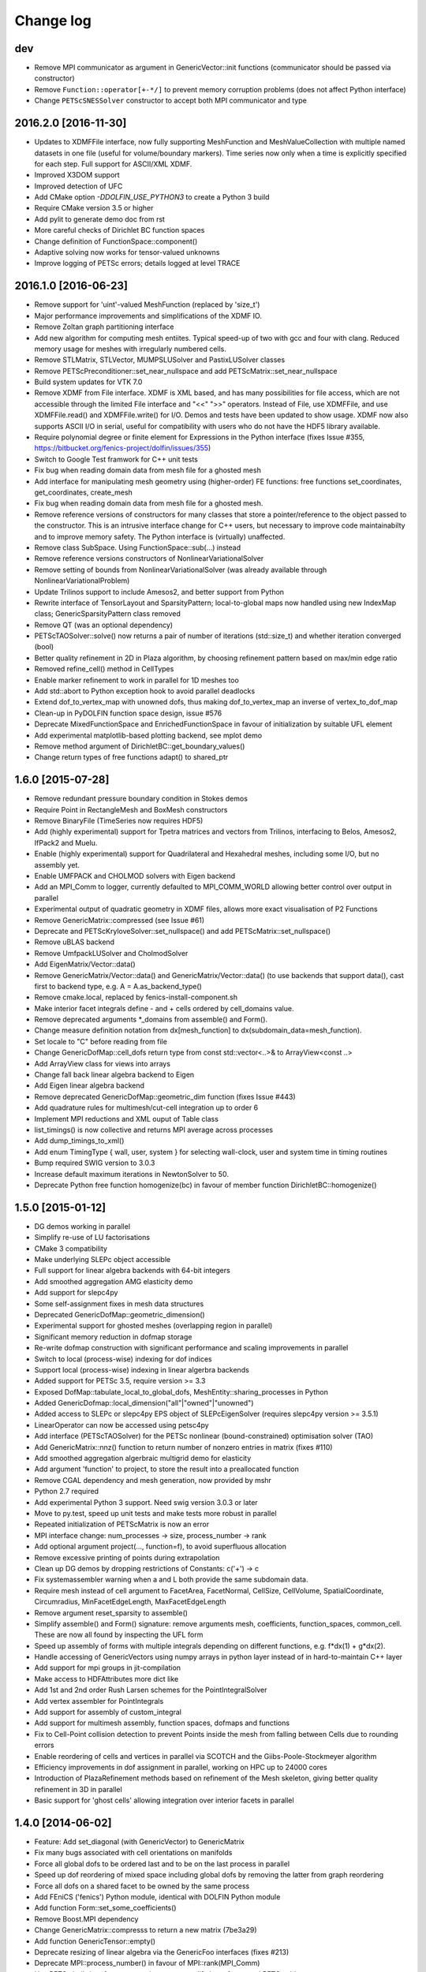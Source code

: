 Change log
==========

dev
---

- Remove MPI communicator as argument in GenericVector::init functions
  (communicator should be passed via constructor)
- Remove ``Function::operator[+-*/]`` to prevent memory corruption problems
  (does not affect Python interface)
- Change ``PETScSNESSolver`` constructor to accept both MPI communicator and
  type

2016.2.0 [2016-11-30]
---------------------

- Updates to XDMFFile interface, now fully supporting MeshFunction and
  MeshValueCollection with multiple named datasets in one file (useful for
  volume/boundary markers). Time series now only when a time is explicitly
  specified for each step. Full support for ASCII/XML XDMF.
- Improved X3DOM support
- Improved detection of UFC
- Add CMake option `-DDOLFIN_USE_PYTHON3` to create a Python 3 build
- Require CMake version 3.5 or higher
- Add pylit to generate demo doc from rst
- More careful checks of Dirichlet BC function spaces
- Change definition of FunctionSpace::component()
- Adaptive solving now works for tensor-valued unknowns
- Improve logging of PETSc errors; details logged at level TRACE

2016.1.0 [2016-06-23]
---------------------
- Remove support for 'uint'-valued MeshFunction (replaced by 'size_t')
- Major performance improvements and simplifications of the XDMF IO.
- Remove Zoltan graph partitioning interface
- Add new algorithm for computing mesh entiites. Typical speed-up of
  two with gcc and four with clang. Reduced memory usage for meshes
  with irregularly numbered cells.
- Remove STLMatrix, STLVector, MUMPSLUSolver and PastixLUSolver
  classes
- Remove PETScPreconditioner::set_near_nullspace and add
  PETScMatrix::set_near_nullspace
- Build system updates for VTK 7.0
- Remove XDMF from File interface. XDMF is XML based, and has many
  possibilities for file access, which are not accessible through the
  limited File interface and "<<" ">>" operators. Instead of File, use
  XDMFFile, and use XDMFFile.read() and XDMFFile.write() for
  I/O. Demos and tests have been updated to show usage.  XDMF now also
  supports ASCII I/O in serial, useful for compatibility with users
  who do not have the HDF5 library available.
- Require polynomial degree or finite element for Expressions in the
  Python interface (fixes Issue #355,
  https://bitbucket.org/fenics-project/dolfin/issues/355)
- Switch to Google Test framwork for C++ unit tests
- Fix bug when reading domain data from mesh file for a ghosted mesh
- Add interface for manipulating mesh geometry using (higher-order) FE
  functions: free functions set_coordinates, get_coordinates,
  create_mesh
- Fix bug when reading domain data from mesh file for a ghosted mesh.
- Remove reference versions of constructors for many classes that
  store a pointer/reference to the object passed to the
  constructor. This is an intrusive interface change for C++ users,
  but necessary to improve code maintainabilty and to improve memory
  safety. The Python interface is (virtually) unaffected.
- Remove class SubSpace. Using FunctionSpace::sub(...) instead
- Remove reference versions constructors of NonlinearVariationalSolver
- Remove setting of bounds from NonlinearVariationalSolver (was
  already available through NonlinearVariationalProblem)
- Update Trilinos support to include Amesos2, and better support from
  Python
- Rewrite interface of TensorLayout and SparsityPattern;
  local-to-global maps now handled using new IndexMap class;
  GenericSparsityPattern class removed
- Remove QT (was an optional dependency)
- PETScTAOSolver::solve() now returns a pair of number of iterations
  (std::size_t) and whether iteration converged (bool)
- Better quality refinement in 2D in Plaza algorithm, by choosing
  refinement pattern based on max/min edge ratio
- Removed refine_cell() method in CellTypes
- Enable marker refinement to work in parallel for 1D meshes too
- Add std::abort to Python exception hook to avoid parallel deadlocks
- Extend dof_to_vertex_map with unowned dofs, thus making
  dof_to_vertex_map an inverse of vertex_to_dof_map
- Clean-up in PyDOLFIN function space design, issue #576
- Deprecate MixedFunctionSpace and EnrichedFunctionSpace in favour of
  initialization by suitable UFL element
- Add experimental matplotlib-based plotting backend, see mplot demo
- Remove method argument of DirichletBC::get_boundary_values()
- Change return types of free functions adapt() to shared_ptr

1.6.0 [2015-07-28]
------------------
- Remove redundant pressure boundary condition in Stokes demos
- Require Point in RectangleMesh and BoxMesh constructors
- Remove BinaryFile (TimeSeries now requires HDF5)
- Add (highly experimental) support for Tpetra matrices and vectors
  from Trilinos, interfacing to Belos, Amesos2, IfPack2 and Muelu.
- Enable (highly experimental) support for Quadrilateral and
  Hexahedral meshes, including some I/O, but no assembly yet.
- Enable UMFPACK and CHOLMOD solvers with Eigen backend
- Add an MPI_Comm to logger, currently defaulted to MPI_COMM_WORLD
  allowing better control over output in parallel
- Experimental output of quadratic geometry in XDMF files, allows more
  exact visualisation of P2 Functions
- Remove GenericMatrix::compressed (see Issue #61)
- Deprecate and PETScKryloveSolver::set_nullspace() and add
  PETScMatrix::set_nullspace()
- Remove uBLAS backend
- Remove UmfpackLUSolver and CholmodSolver
- Add EigenMatrix/Vector::data()
- Remove GenericMatrix/Vector::data() and GenericMatrix/Vector::data()
  (to use backends that support data(), cast first to backend type,
  e.g.  A = A.as_backend_type()
- Remove cmake.local, replaced by fenics-install-component.sh
- Make interior facet integrals define - and + cells ordered by
  cell_domains value.
- Remove deprecated arguments *_domains from assemble() and Form().
- Change measure definition notation from dx[mesh_function] to
  dx(subdomain_data=mesh_function).
- Set locale to "C" before reading from file
- Change GenericDofMap::cell_dofs return type from const
  std::vector<..>& to ArrayView<const ..>
- Add ArrayView class for views into arrays
- Change fall back linear algebra backend to Eigen
- Add Eigen linear algebra backend
- Remove deprecated GenericDofMap::geometric_dim function (fixes Issue
  #443)
- Add quadrature rules for multimesh/cut-cell integration up to order
  6
- Implement MPI reductions and XML ouput of Table class
- list_timings() is now collective and returns MPI average across
  processes
- Add dump_timings_to_xml()
- Add enum TimingType { wall, user, system } for selecting wall-clock,
  user and system time in timing routines
- Bump required SWIG version to 3.0.3
- Increase default maximum iterations in NewtonSolver to 50.
- Deprecate Python free function homogenize(bc) in favour of member
  function DirichletBC::homogenize()

1.5.0 [2015-01-12]
------------------
- DG demos working in parallel
- Simplify re-use of LU factorisations
- CMake 3 compatibility
- Make underlying SLEPc object accessible
- Full support for linear algebra backends with 64-bit integers
- Add smoothed aggregation AMG elasticity demo
- Add support for slepc4py
- Some self-assignment fixes in mesh data structures
- Deprecated GenericDofMap::geometric_dimension()
- Experimental support for ghosted meshes (overlapping region in
  parallel)
- Significant memory reduction in dofmap storage
- Re-write dofmap construction with significant performance and
  scaling improvements in parallel
- Switch to local (process-wise) indexing for dof indices
- Support local (process-wise) indexing in linear algerbra backends
- Added support for PETSc 3.5, require version >= 3.3
- Exposed DofMap::tabulate_local_to_global_dofs,
  MeshEntity::sharing_processes in Python
- Added GenericDofmap::local_dimension("all"|"owned"|"unowned")
- Added access to SLEPc or slepc4py EPS object of SLEPcEigenSolver
  (requires slepc4py version >= 3.5.1)
- LinearOperator can now be accessed using petsc4py
- Add interface (PETScTAOSolver) for the PETSc nonlinear
  (bound-constrained) optimisation solver (TAO)
- Add GenericMatrix::nnz() function to return number of nonzero
  entries in matrix (fixes #110)
- Add smoothed aggregation algerbraic multigrid demo for elasticity
- Add argument 'function' to project, to store the result into a
  preallocated function
- Remove CGAL dependency and mesh generation, now provided by mshr
- Python 2.7 required
- Add experimental Python 3 support. Need swig version 3.0.3 or later
- Move to py.test, speed up unit tests and make tests more robust in
  parallel
- Repeated initialization of PETScMatrix is now an error
- MPI interface change: num_processes -> size, process_number -> rank
- Add optional argument project(..., function=f), to avoid superfluous
  allocation
- Remove excessive printing of points during extrapolation
- Clean up DG demos by dropping restrictions of Constants: c('+') -> c
- Fix systemassembler warning when a and L both provide the same
  subdomain data.
- Require mesh instead of cell argument to FacetArea, FacetNormal,
  CellSize, CellVolume, SpatialCoordinate, Circumradius,
  MinFacetEdgeLength, MaxFacetEdgeLength
- Remove argument reset_sparsity to assemble()
- Simplify assemble() and Form() signature: remove arguments mesh,
  coefficients, function_spaces, common_cell. These are now all found
  by inspecting the UFL form
- Speed up assembly of forms with multiple integrals depending on
  different functions, e.g. f*dx(1) + g*dx(2).
- Handle accessing of GenericVectors using numpy arrays in python
  layer instead of in hard-to-maintain C++ layer
- Add support for mpi groups in jit-compilation
- Make access to HDFAttributes more dict like
- Add 1st and 2nd order Rush Larsen schemes for the
  PointIntegralSolver
- Add vertex assembler for PointIntegrals
- Add support for assembly of custom_integral
- Add support for multimesh assembly, function spaces, dofmaps and
  functions
- Fix to Cell-Point collision detection to prevent Points inside the
  mesh from falling between Cells due to rounding errors
- Enable reordering of cells and vertices in parallel via SCOTCH and
  the Giibs-Poole-Stockmeyer algorithm
- Efficiency improvements in dof assignment in parallel, working on
  HPC up to 24000 cores
- Introduction of PlazaRefinement methods based on refinement of the
  Mesh skeleton, giving better quality refinement in 3D in parallel
- Basic support for 'ghost cells' allowing integration over interior
  facets in parallel

1.4.0 [2014-06-02]
------------------
- Feature: Add set_diagonal (with GenericVector) to GenericMatrix
- Fix many bugs associated with cell orientations on manifolds
- Force all global dofs to be ordered last and to be on the last
  process in parallel
- Speed up dof reordering of mixed space including global dofs by
  removing the latter from graph reordering
- Force all dofs on a shared facet to be owned by the same process
- Add FEniCS ('fenics') Python module, identical with DOLFIN Python
  module
- Add function Form::set_some_coefficients()
- Remove Boost.MPI dependency
- Change GenericMatrix::compresss to return a new matrix (7be3a29)
- Add function GenericTensor::empty()
- Deprecate resizing of linear algebra via the GenericFoo interfaces
  (fixes #213)
- Deprecate MPI::process_number() in favour of MPI::rank(MPI_Comm)
- Use PETSc built-in reference counting to manage lifetime of wrapped
  PETSc objects
- Remove random access function from MeshEntityIterator (fixes #178)
- Add support for VTK 6 (fixes #149)
- Use MPI communicator in interfaces. Permits the creation of
  distributed and local objects, e.g. Meshes.
- Reduce memory usage and increase speed of mesh topology computation

1.3.0 [2014-01-07]
------------------
- Feature: Enable assignment of sparse MeshValueCollections to
  MeshFunctions
- Feature: Add free function assign that is used for sub function
  assignment
- Feature: Add class FunctionAssigner that cache dofs for sub function
  assignment
- Fix runtime dependency on checking swig version
- Deprecate DofMap member methods vertex_to_dof_map and
  dof_to_vertex_map
- Add free functions: vertex_to_dof_map and dof_to_vertex_map, and
  correct the ordering of the map.
- Introduce CompiledSubDomain a more robust version of
  compiled_subdomains, which is now deprecated
- CMake now takes care of calling the correct generate-foo script if
  so needed.
- Feature: Add new built-in computational geometry library
  (BoundingBoxTree)
- Feature: Add support for setting name and label to an Expression
  when constructed
- Feature: Add support for passing a scalar GenericFunction as default
  value to a CompiledExpression
- Feature: Add support for distance queries for 3-D meshes
- Feature: Add PointIntegralSolver, which uses the MultiStageSchemes
  to solve local ODEs at Vertices
- Feature: Add RKSolver and MultiStageScheme for general time integral
  solvers
- Feature: Add support for assigning a Function with linear
  combinations of Functions, which lives in the same FunctionSpace
- Added Python wrapper for SystemAssembler
- Added a demo using compiled_extension_module with separate source
  files
- Fixes for NumPy 1.7
- Remove DOLFIN wrapper code (moved to FFC)
- Add set_options_prefix to PETScKrylovSolver
- Remove base class BoundarCondition
- Set block size for PETScMatrix when available from TensorLayout
- Add support to get block compressed format from STLMatrix
- Add detection of block structures in the dofmap for vector equations
- Expose PETSc GAMG parameters
- Modify SystemAssembler to support separate assembly of A and b

1.2.0 [2013-03-24]
------------------
- Fixes bug where child/parent hierarchy in Python were destroyed
- Add utility script dolfin-get-demos
- MeshFunctions in python now support iterable protocol
- Add timed VTK output for Mesh and MeshFunction in addtion to
  Functions
- Expose ufc::dofmap::tabulate_entity_dofs to GenericDofMap interface
- Expose ufc::dofmap::num_entity_dofs to GenericDofMap interface
- Allow setting of row dof coordinates in preconditioners (only works
  with PETSc backed for now)
- Expose more PETSc/ML parameters
- Improve speed to tabulating coordinates in some DofMap functions
- Feature: Add support for passing a Constant as default value to a
  CompiledExpression
- Fix bug in dimension check for 1-D ALE
- Remove some redundant graph code
- Improvements in speed of parallel dual graph builder
- Fix bug in XMDF output for cell-based Functions
- Fixes for latest version of clang compiler
- LocalSolver class added to efficiently solve cell-wise problems
- New implementation of periodic boundary conditions. Now incorporated
  into the dofmap
- Optional arguments to assemblers removed
- SymmetricAssembler removed
- Domains for assemblers can now only be attached to forms
- SubMesh can now be constructed without a CellFunction argument, if
  the MeshDomain contains marked celldomains.
- MeshDomains are propagated to a SubMesh during construction
- Simplify generation of a MeshFunction from MeshDomains: No need to
  call mesh_function with mesh
- Rename dolfin-config.cmake to DOLFINConfig.cmake
- Use CMake to configure JIT compilation of extension modules
- Feature: Add vertex_to_dof_map to DofMap, which map vertex indices
  to dolfin dofs
- Feature: Add support for solving on m dimensional meshes embedded in
  n >= m dimensions

1.1.0 [2013-01-08]
------------------
- Add support for solving singular problems with Krylov solvers (PETSc
  only)
- Add new typedef dolfin::la_index for consistent indexing with linear
  algebra backends.
- Change default unsigned integer type to std::size_t
- Add support to attaching operator null space to preconditioner
  (required for smoothed aggregation AMG)
- Add basic interface to the PETSc AMG preconditioner
- Make SCOTCH default graph partitioner (GNU-compatible free license,
  unlike ParMETIS)
- Add scalable construction of mesh dual graph for mesh partitioning
- Improve performance of mesh building in parallel
- Add mesh output to SVG
- Add support for Facet and cell markers to mesh converted from
  Diffpack
- Add support for Facet and cell markers/attributes to mesh converted
  from Triangle
- Change interface for auto-adaptive solvers: these now take the goal
  functional as a constructor argument
- Add memory usage monitor: monitor_memory_usage()
- Compare mesh hash in interpolate_vertex_values
- Add hash() for Mesh and MeshTopology
- Expose GenericVector::operator{+=,-=,+,-}(double) to Python
- Add function Function::compute_vertex_values not needing a mesh
  argument
- Add support for XDMF and HDF5
- Add new interface LinearOperator for matrix-free linear systems
- Remove MTL4 linear algebra backend
- Rename down_cast --> as_type in C++ / as_backend_type in Python
- Remove KrylovMatrix interface
- Remove quadrature classes
- JIT compiled C++ code can now include a dolfin namespace
- Expression string parsing now understand C++ namespace such as
  std::cosh
- Fix bug in Expression so one can pass min, max
- Fix bug in SystemAssembler, where mesh.init(D-1, D) was not called
  before assemble
- Fix bug where the reference count of Py_None was not increased
- Fix bug in reading TimeSeries of size smaller than 3
- Improve code design for Mesh FooIterators to avoid dubious down cast
- Bug fix in destruction of PETSc user preconditioners
- Add CellVolume(mesh) convenience wrapper to Python interface for UFL
  function
- Fix bug in producing outward pointing normals of BoundaryMesh
- Fix bug introduced by SWIG 2.0.5, where typemaps of templated
  typedefs are not handled correctly
- Fix bug introduced by SWIG 2.0.5, which treated uint as Python long
- Add check that sample points for TimeSeries are monotone
- Fix handling of parameter "report" in Krylov solvers
- Add new linear algebra backend "PETScCusp" for GPU-accelerated
  linear algebra
- Add sparray method in the Python interface of GenericMatrix,
  requires scipy.sparse
- Make methods that return a view of contiguous c-arrays, via a NumPy
  array, keep a reference from the object so it wont get out of scope
- Add parameter: "use_petsc_signal_handler", which enables/disable
  PETSc system signals
- Avoid unnecessary resize of result vector for A*b
- MPI functionality for distributing values between neighbours
- SystemAssembler now works in parallel with topological/geometric
  boundary search
- New symmetric assembler with ability for stand-alone RHS assemble
- Major speed-up of DirichletBC computation and mesh marking
- Major speed-up of assembly of functions and expressions
- Major speed-up of mesh topology computation
- Add simple 2D and 3D mesh generation (via CGAL)
- Add creation of mesh from triangulations of points (via CGAL)
- Split the SWIG interface into six combined modules instead of one
- Add has_foo to easy check what solver and preconditioners are
  available
- Add convenience functions for listing available
  linear_algebra_backends
- Change naming convention for cpp unit tests test.cpp -> Foo.cpp
- Added cpp unit test for GenericVector::operator{-,+,*,/}= for all la
  backends
- Add functionality for rotating meshes
- Add mesh generation based on NETGEN constructive solid geometry
- Generalize SparsityPattern and STLMatrix to support column-wise
  storage
- Add interfaces to wrap PaStiX and MUMPS direct solvers
- Add CoordinateMatrix class
- Make STLMatrix work in parallel
- Remove all tr1::tuple and use boost::tuple
- Fix wrong link in Python quick reference.

1.0.0 [2011-12-07]
------------------
- Change return value of IntervalCell::facet_area() 0.0 --> 1.0.
- Recompile all forms with FFC 1.0.0
- Fix for CGAL 3.9 on OS X
- Improve docstrings for Box and Rectangle
- Check number of dofs on local patch in extrapolation

1.0-rc2 [2011-11-28]
--------------------
- Fix bug in 1D mesh refinement
- Fix bug in handling of subdirectories for TimeSeries
- Fix logic behind vector assignment, especially in parallel

1.0-rc1 [2011-11-21]
--------------------
- 33 bugs fixed
- Implement traversal of bounding box trees for all codimensions
- Edit and improve all error messages
- Added [un]equality operator to FunctionSpace
- Remove batch compilation of Expression (Expressions) from Python
  interface
- Added get_value to MeshValueCollection
- Added assignment operator to MeshValueCollection

1.0-beta2 [2011-10-26]
----------------------
- Change search path of parameter file to
  ~/.fenics/dolfin_parameters.xml
- Add functions Parameters::has_parameter,
  Parameters::has_parameter_set
- Added option to store all connectivities in a mesh for TimeSeries
  (false by default)
- Added option for gzip compressed binary files for TimeSeries
- Propagate global parameters to Krylov and LU solvers
- Fix OpenMp assemble of scalars
- Make OpenMP assemble over sub domains work
- DirichletBC.get_boundary_values, FunctionSpace.collapse now return a
  dict in Python
- Changed name of has_la_backend to has_linear_algebra_backend
- Added has_foo functions which can be used instead of the HAS_FOO
  defines
- Less trict check on kwargs for compiled Expression
- Add option to not right-justify tables
- Rename summary --> list_timings
- Add function list_linear_solver_methods
- Add function list_lu_solver_methods
- Add function list_krylov_solver_methods
- Add function list_krylov_solver_preconditioners
- Support subdomains in SystemAssembler (not for interior facet
  integrals)
- Add option functionality apply("flush") to PETScMatrix
- Add option finalize_tensor=true to assemble functions
- Solver parameters can now be passed to solve
- Remove deprecated function Variable::disp()
- Remove deprecated function logging()
- Add new class MeshValueCollection
- Add new class MeshDomains replacing old storage of boundary markers
  as part of MeshData. The following names are no longer supported:
  - boundary_facet_cells
  - boundary_facet_numbers
  - boundary_indicators
  - material_indicators
  - cell_domains
  - interior_facet_domains
  - exterior_facet_domains
- Rename XML tag <meshfunction> --> <mesh_function>
- Rename SubMesh data "global_vertex_indices" -->
  "parent_vertex_indices"
- Get XML input/output of boundary markers working again
- Get FacetArea working again

1.0-beta [2011-08-11]
---------------------
- Print percentage of non-zero entries when computing sparsity
  patterns
- Use ufl.Real for Constant in Python interface
- Add Dirichlet boundary condition argument to Python project function
- Add remove functionality for parameter sets
- Added out typemap for vector of shared_ptr objects
- Fix typemap bug for list of shared_ptr objects
- Support parallel XML vector io
- Add support for gzipped XML output
- Use pugixml for XML output
- Move XML SAX parser to libxml2 SAX2 interface
- Simplify XML io
- Change interface for variational problems, class VariationalProblem
  removed
- Add solve interface: solve(a == L), solve(F == 0)
- Add new classes Linear/NonlinearVariationalProblem
- Add new classes Linear/NonlinearVariationalSolver
- Ad form class aliases ResidualForm and Jacobian form in wrapper code
- Default argument to variables in Expression are passed as kwargs in
  the Python interface
- Add has_openmp as utility function in Python interface
- Add improved error reporting using dolfin_error
- Use Boost to compute Legendre polynolials
- Remove ode code
- Handle parsing of unrecognized command-line parameters
- All const std::vector<foo>& now return a read-only NumPy array
- Make a robust macro for generating a NumPy array from data
- Exposing low level fem functionality to Python, by adding a Cell ->
  ufc::cell typemap
- Added ufl_cell as a method to Mesh in Python interface
- Fix memory leak in Zoltan interface
- Remove some 'new' for arrays in favour of std::vector
- Added cell as an optional argument to Constant
- Prevent the use of non contiguous NumPy arrays for most typemaps
- Point can now be used to evaluate a Function or Expression in Python
- Fixed dimension check for Function and Expression eval in Python
- Fix compressed VTK output for tensors in 2D

0.9.11 [2011-05-16]
-------------------
- Change license from LGPL v2.1 to LGPL v3 or later
- Moved meshconverter to dolfin_utils
- Add support for conversion of material markers for Gmsh meshes
- Add support for point sources (class PointSource)
- Rename logging --> set_log_active
- Add parameter "clear_on_write" to TimeSeries
- Add support for input/output of nested parameter sets
- Check for dimensions in linear solvers
- Add support for automated error control for variational problems
- Add support for refinement of MeshFunctions after mesh refinement
- Change order of test and trial spaces in Form constructors
- Make SWIG version >= 2.0 a requirement
- Recognize subdomain data in Assembler from both Form and Mesh
- Add storage for subdomains (cell_domains etc) in Form class
- Rename MeshData "boundary facet cells" --> "boundary_facet_cells"
- Rename MeshData "boundary facet numbers" -->
  "boundary_facet_numbers"
- Rename MeshData "boundary indicators" --> "boundary_indicators"
- Rename MeshData "exterior facet domains" -->
  "exterior_facet_domains"
- Updates for UFC 2.0.1
- Add FiniteElement::evaluate_basis_derivatives_all
- Add support for VTK output of facet-based MeshFunctions
- Change default log level from PROGRESS to INFO
- Add copy functions to FiniteElement and DofMap
- Simplify DofMap
- Interpolate vector values when reading from time series

0.9.10 [2011-02-23]
-------------------
- Updates for UFC 2.0.0
- Handle TimeSeries stored backward in time (automatic reversal)
- Automatic storage of hierarchy during refinement
- Remove directory/library 'main', merged into 'common'
- dolfin_init --> init, dolfin_set_precision --> set_precision
- Remove need for mesh argument to functional assembly when possible
- Add function set_output_stream
- Add operator () for evaluation at points for Function/Expression in
  C++
- Add abs() to GenericVector interface
- Fix bug for local refinement of manifolds
- Interface change: VariationalProblem now takes: a, L or F, (dF)
- Map linear algebra objects to processes consistently with mesh
  partition
- Lots of improvemenst to parallel assembly, dof maps and linear
  algebra
- Add lists supported_elements and supported_elements_for_plotting in
  Python
- Add script dolfin-plot for plotting meshes and elements from the
  command-line
- Add support for plotting elements from Python
- Add experimental OpenMP assembler
- Thread-safe fixed in Function class
- Make GenericFunction::eval thread-safe (Data class removed)
- Optimize and speedup topology computation (mesh.init())
- Add function Mesh::clean() for cleaning out auxilliary topology data
- Improve speed and accuracy of timers
- Fix bug in 3D uniform mesh refinement
- Add built-in meshes UnitTriangle and UnitTetrahedron
- Only create output directories when they don't exist
- Make it impossible to set the linear algebra backend to something
  illegal
- Overload value_shape instead of dim for userdefined Python
  Expressions
- Permit unset parameters
- Search only for BLAS library (not cblas.h)

0.9.9 [2010-09-01]
------------------
- Change build system to CMake
- Add named MeshFunctions: VertexFunction, EdgeFunction, FaceFunction,
  FacetFunction, CellFunction
- Allow setting constant boundary conditions directly without using
  Constant
- Allow setting boundary conditions based on string ("x[0] == 0.0")
- Create missing directories if specified as part of file names
- Allow re-use of preconditioners for most backends
- Fixes for UMFPACK solver on some 32 bit machines
- Provide access to more Hypre preconditioners via PETSc
- Updates for SLEPc 3.1
- Improve and implement re-use of LU factorizations for all backends
- Fix bug in refinement of MeshFunctions

0.9.8 [2010-07-01]
------------------
- Optimize and improve StabilityAnalysis.
- Use own implementation of binary search in ODESolution (takes
  advantage of previous values as initial guess)
- Improve reading ODESolution spanning multiple files
- Dramatic speedup of progress bar (and algorithms using it)
- Fix bug in writing meshes embedded higher dimensions to M-files
- Zero vector in uBLASVector::resize() to fix spurious bug in Krylov
  solver
- Handle named fields (u.rename()) in VTK output
- Bug fix in computation of FacetArea for tetrahedrons
- Add support for direct plotting of Dirichlet boundary conditions:
  plot(bc)
- Updates for PETSc 3.1
- Add relaxation parameter to NewtonSolver
- Implement collapse of renumbered dof maps (serial and parallel)
- Simplification of DofMapBuilder for parallel dof maps
- Improve and simplify DofMap
- Add Armadillo dependency for dense linear algebra
- Remove LAPACKFoo wrappers
- Add abstract base class GenericDofMap
- Zero small values in VTK output to avoid VTK crashes
- Handle MeshFunction/markers in homogenize bc
- Make preconditioner selectable in VariationalProblem (new parameter)
- Read/write meshes in binary format
- Add parameter "use_ident" in DirichletBC
- Issue error by default when solvers don't converge (parameter
  "error_on_convergence")
- Add option to print matrix/vector for a VariationalProblem
- Trilinos backend now works in parallel
- Remove Mesh refine members functions. Use free refine(...) functions
  instead
- Remove AdapativeObjects
- Add Stokes demo using the MINI element
- Interface change: operator+ now used to denote enriched function
  spaces
- Interface change: operator+ --> operator* for mixed elements
- Add option 'allow_extrapolation' useful when interpolating to
  refined meshes
- Add SpatialCoordinates demo
- Add functionality for accessing time series sample times:
  vector_times(), mesh_times()
- Add functionality for snapping mesh to curved boundaries during
  refinement
- Add functionality for smoothing the boundary of a mesh
- Speedup assembly over exterior facets by not using BoundaryMesh
- Mesh refinement improvements, remove unecessary copying in Python
  interface
- Clean PETSc and Epetra Krylov solvers
- Add separate preconditioner classes for PETSc and Epetra solvers
- Add function ident_zeros for inserting one on diagonal for zero rows
- Add LU support for Trilinos interface

0.9.7 [2010-02-17]
------------------
- Add support for specifying facet orientation in assembly over
  interior facets
- Allow user to choose which LU package PETScLUSolver uses
- Add computation of intersection between arbitrary mesh entities
- Random access to MeshEntitiyIterators
- Modify SWIG flags to prevent leak when using SWIG director feature
- Fix memory leak in std::vector<Foo*> typemaps
- Add interface for SCOTCH for parallel mesh partitioning
- Bug fix in SubDomain::mark, fixes bug in DirichletBC based on
  SubDomain::inside
- Improvements in time series class, recognizing old stored values
- Add FacetCell class useful in algorithms iterating over boundary
  facets
- Rename reconstruct --> extrapolate
- Remove GTS dependency

0.9.6 [2010-02-03]
------------------
- Simplify access to form compiler parameters, now integrated with
  global parameters
- Add DofMap member function to return set of dofs
- Fix memory leak in the LA interface
- Do not import cos, sin, exp from NumPy to avoid clash with UFL
  functions
- Fix bug in MTL4Vector assignment
- Remove sandbox (moved to separate repository)
- Remove matrix factory (dolfin/mf)
- Update .ufl files for changes in UFL
- Added swig/import/foo.i for easy type importing from dolfin modules
- Allow optional argument cell when creating Expression
- Change name of Expression argument cpparg --> cppcode
- Add simple constructor (dim0, dim1) for C++ matrix Expressions
- Add example demonstrating the use of cpparg (C++ code in Python)
- Add least squares solver for dense systems (wrapper for DGELS)
- New linear algebra wrappers for LAPACK matrices and vectors
- Experimental support for reconstruction of higher order functions
- Modified interface for eval() and inside() in C++ using Array
- Introduce new Array class for simplified wrapping of arrays in SWIG
- Improved functionality for intersection detection
- Re-implementation of intersection detection using CGAL

0.9.5 [2009-12-03]
------------------
- Set appropriate parameters for symmetric eigenvalue problems with
  SLEPc
- Fix for performance regression in recent uBLAS releases
- Simplify Expression interface: f = Expression("sin(x[0])")
- Simplify Constant interface: c = Constant(1.0)
- Fix bug in periodic boundary conditions
- Add simple script dolfin-tetgen for generating DOLFIN XML meshes
  from STL
- Make XML parser append/overwrite parameter set when reading
  parameters from file
- Refinement of function spaces and automatic interpolation of member
  functions
- Allow setting global parameters for Krylov solver
- Fix handling of Constants in Python interface to avoid repeated JIT
  compilation
- Allow simple specification of subdomains in Python without needing
  to subclass SubDomain
- Add function homogenize() for simple creation of homogeneous BCs
  from given BCs
- Add copy constructor and possibility to change value for DirichletBC
- Add simple wrapper for ufl.cell.n. FacetNormal(mesh) now works again
  in Python.
- Support apply(A), apply(b) and apply(b, x) in PeriodicBC
- Enable setting spectral transformation for SLEPc eigenvalue solver

0.9.4 [2009-10-12]
------------------
- Remove set, get and operator() methods from MeshFunction
- Added const and none const T &operator[uint/MeshEntity] to
  MeshFunction
- More clean up in SWIG interface files, remove global renames and
  ignores
- Update Python interface to Expression, with extended tests for value
  ranks
- Removed DiscreteFunction class
- Require value_shape and geometric_dimension in Expression
- Introduce new class Expression replacing user-defined Functions
- interpolate_vertex_values --> compute_vertex_values
- std::map<std::string, Coefficient> replaces generated CoefficientSet
  code
- Cleanup logic in Function class as a result of new Expression class
- Introduce new Coefficient base class for form coefficients
- Replace CellSize::min,max by Mesh::hmin,hmax
- Use MUMPS instead of UMFPACK as default direct solver in both serial
  and parallel
- Fix bug in SystemAssembler
- Remove support for PETSc 2.3 and support PETSc 3.0.0 only
- Remove FacetNormal Function. Use UFL facet normal instead.
- Add update() function to FunctionSpace and DofMap for use in
  adaptive mesh refinement
- Require mesh in constructor of functionals (C++) or argument to
  assemble (Python)

0.9.3 [2009-09-25]
------------------
- Add global parameter "ffc_representation" for form representation in
  FFC JIT compiler
- Make norm() function handle both vectors and functions in Python
- Speedup periodic boundary conditions and make work for mixed
  (vector-valued) elements
- Add possibilities to use any number numpy array when assigning
  matrices and vectors
- Add possibilities to use any integer numpy array for indices in
  matrices and vectors
- Fix for int typemaps in PyDOLFIN
- Split mult into mult and transpmult
- Filter out PETSc argument when parsing command-line parameters
- Extend comments to SWIG interface files
- Add copyright statements to SWIG interface files (not finished yet)
- Add typemaps for misc std::vector<types> in PyDOLFIN
- Remove dependencies on std_vector.i reducing SWIG wrapper code size
- Use relative %includes in dolfin.i
- Changed names on SWIG interface files dolfin_foo.i -> foo.i
- Add function interpolate() in Python interface
- Fix typmaps for uint in python 2.6
- Use TypeError instead of ValueError in typechecks in typmaps.i
- Add in/out shared_ptr<Epetra_FEFoo> typemaps for PyDOLFIN
- Fix JIT compiling in parallel
- Add a compile_extension_module function in PyDOLFIN
- Fix bug in Python vector assignment
- Add support for compressed base64 encoded VTK files (using zlib)
- Add support for base64 encoded VTK files
- Experimental support for parallel assembly and solve
- Bug fix in project() function, update to UFL syntax
- Remove disp() functions and replace by info(foo, true)
- Add fem unit test (Python)
- Clean up SystemAssembler
- Enable assemble_system through PyDOLFIN
- Add 'norm' to GenericMatrix
- Efficiency improvements in NewtonSolver
- Rename NewtonSolver::get_iteration() to NewtonSolver::iteration()
- Improvements to EpetraKrylovSolver::solve
- Add constructor Vector::Vector(const GenericVector& x)
- Remove SCons deprecation warnings
- Memory leak fix in PETScKrylovSolver
- Rename dolfin_assert -> assert and use C++ version
- Fix debug/optimise flags
- Remove AvgMeshSize, InvMeshSize, InvFacetArea from SpecialFunctions
- Rename MeshSize -> CellSize
- Rewrite parameter system with improved support for command-line
  parsing, localization of parameters (per class) and usability from
  Python
- Remove OutflowFacet from SpecialFunctions
- Rename interpolate(double*) --> interpolate_vertex_values(double*)
- Add Python version of Cahn-Hilliard demo
- Fix bug in assemble.py
- Permit interpolation of functions between non-matching meshes
- Remove Function::Function(std::string filename)
- Transition to new XML io
- Remove GenericSparsityPattern::sort
- Require sorted/unsorted parameter in SparsityPattern constructor
- Improve performance of SparsityPattern::insert
- Replace enums with strings for linear algebra and built-in meshes
- Allow direct access to Constant value
- Initialize entities in MeshEntity constructor automatically and
  check range
- Add unit tests to the memorycheck
- Add call to clean up libxml2 parser at exit
- Remove unecessary arguments in DofMap member functions
- Remove reference constructors from DofMap, FiniteElement and
  FunctionSpace
- Use a shared_ptr to store the mesh in DofMap objects
- Interface change for wrapper code: PoissonBilinearForm -->
  Poisson::BilinearForm
- Add function info_underline() for writing underlined messages
- Rename message() --> info() for "compatibility" with Python logging
  module
- Add elementwise multiplication in GeneriVector interface
- GenericVector interface in PyDOLFIN now support the sequence
  protocol
- Rename of camelCaps functions names: fooBar --> foo_bar Note:
  mesh.numVertices() --> mesh.num_vertices(), mesh.numCells() -->
  mesh.num_cells()
- Add slicing capabilities for GenericMatrix interface in PyDOLFIN
  (only getitem)
- Add slicing capabilities for GenericVector interface in PyDOLFIN
- Add sum to GenericVector interface

0.9.2 [2009-04-07]
------------------
- Enable setting parameters for Newton solver in VariationalProblem
- Simplified and improved implementation of C++ plotting, calling
  Viper on command-line
- Remove precompiled elements and projections
- Automatically interpolate user-defined functions on assignment
- Add new built-in function MeshCoordinates, useful in ALE simulations
- Add new constructor to Function class, Function(V, "vector.xml")
- Remove class Array (using std::vector instead)
- Add vector_mapping data to MeshData
- Use std::vector instead of Array in MeshData
- Add assignment operator and copy constructor for MeshFunction
- Add function mesh.move(other_mesh) for moving mesh according to
  matching mesh (for FSI)
- Add function mesh.move(u) for moving mesh according to displacement
  function (for FSI)
- Add macro dolfin_not_implemented()
- Add new interpolate() function for interpolation of user-defined
  function to discrete
- Make _function_space protected in Function
- Added access to crs data from python for uBLAS and MTL4 backend

0.9.1 [2009-02-17]
------------------
- Check Rectangle and Box for non-zero dimensions
- ODE solvers now solve the dual problem
- New class SubMesh for simple extraction of matching meshes for sub
  domains
- Improvements of multiprecision ODE solver
- Fix Function class copy constructor
- Bug fixes for errornorm(), updates for new interface
- Interface update for MeshData: createMeshFunction -->
  create_mesh_function etc
- Interface update for Rectangle and Box
- Add elastodynamics demo
- Fix memory leak in IntersectionDetector/GTSInterface
- Add check for swig version, in jit and compile functions
- Bug fix in dolfin-order script for gzipped files
- Make shared_ptr work across C++/Python interface
- Replace std::tr1::shared_ptr with boost::shared_ptr
- Bug fix in transfinite mean-value interpolation
- Less annoying progress bar (silent when progress is fast)
- Fix assignment operator for MeshData
- Improved adaptive mesh refinement (recursive Rivara) producing
  better quality meshes

0.9.0 [2009-01-05]
------------------
- Cross-platform fixes
- PETScMatrix::copy fix
- Some Trilinos fixes
- Improvements in MeshData class
- Do not use initial guess in Newton solver
- Change OutflowFacet to IsOutflowFacet and change syntax
- Used shared_ptr for underling linear algebra objects
- Cache subspaces in FunctionSpace
- Improved plotting, now support plot(grad(u)), plot(div(u)) etc
- Simple handling of JIT-compiled functions
- Sign change (bug fix) in increment for Newton solver
- New class VariationalProblem replacing LinearPDE and NonlinearPDE
- Parallel parsing and partitioning of meshes (experimental)
- Add script dolfin-order for ordering mesh files
- Add new class SubSpace (replacing SubSystem)
- Add new class FunctionSpace
- Complete redesign of Function class hierarchy, now a single Function
  class
- Increased use of shared_ptr in Function, FunctionSpace, etc
- New interface for boundary conditions, form not necessary
- Allow simple setting of coefficient functions based on names (not
  their index)
- Don't order mesh automatically, meshes must now be ordered
  explicitly
- Simpler definition of user-defined functions (constructors not
  necessary)
- Make mesh iterators const to allow for const-correct Mesh code

0.8.1 [2008-10-20]
------------------
- Add option to use ML multigrid preconditioner through PETSc
- Interface change for ODE solvers: uBLASVector --> double*
- Remove homotopy solver
- Remove typedef real, now using plain double instead
- Add various operators -=, += to GenericMatrix
- Don't use -Werror when compiling SWIG generated code
- Remove init(n) and init(m, n) from GenericVector/Matrix. Use resize
  and zero instead
- Add new function is_combatible() for checking compatibility of
  boundary conditions
- Use x as initial guess in Krylov solvers (PETSc, uBLAS, ITL)
- Add new function errornorm()
- Add harmonic ALE mesh smoothing
- Refinements of Graph class
- Add CholmodCholeskySlover (direct solver for symmetric matrices)
- Implement application of Dirichlet boundary conditions within
  assembly loop
- Improve efficiency of SparsityPattern
- Allow a variable number of smoothings
- Add class Table for pretty-printing of tables
- Add experimental MTL4 linear algebra backend
- Add OutflowFacet to SpecialFunctions for DG transport problems
- Remove unmaintained OpenDX file format
- Fix problem with mesh smoothing near nonconvex corners
- Simple projection of functions in Python
- Add file format: XYZ for use with Xd3d
- Add built-in meshes: UnitCircle, Box, Rectangle, UnitSphere

0.8.0 [2008-06-23]
------------------
- Fix input of matrix data from XML
- Add function normalize()
- Integration with VMTK for reading DOLFIN XML meshes produced by VMTK
- Extend mesh XML format to handle boundary indicators
- Add support for attaching arbitrarily named data to meshes
- Add support for dynamically choosing the linear algebra backend
- Add Epetra/Trilinos linear solvers
- Add setrow() to matrix interface
- Add new solver SingularSolver for solving singular (pressure)
  systems
- Add MeshSize::min(), max() for easy computation of smallest/largest
  mesh size
- LinearSolver now handles all backends and linear solvers
- Add access to normal in Function, useful for inflow boundary
  conditions
- Remove GMRES and LU classes, use solve() instead
- Improve solve() function, now handles both LU and Krylov +
  preconditioners
- Add ALE mesh interpolation (moving mesh according to new boundary
  coordinates)

0.7.3 [2008-04-30]
------------------
- Add support for Epetra/Trilinos
- Bug fix for order of values in interpolate_vertex_values, now
  according to UFC
- Boundary meshes are now always oriented with respect to outward
  facet normals
- Improved linear algebra, both in C++ and Python
- Make periodic boundary conditions work in Python
- Fix saving of user-defined functions
- Improve plotting
- Simple computation of various norms of functions from Python
- Evaluation of Functions at arbitrary points in a mesh
- Fix bug in assembling over exterior facets (subdomains were ignored)
- Make progress bar less annoying
- New scons-based build system replaces autotools
- Fix bug when choosing iterative solver from Python

0.7.2 [2008-02-18]
------------------
- Improve sparsity pattern generator efficiency
- Dimension-independent sparsity pattern generator
- Add support for setting strong boundary values for DG elements
- Add option setting boundary conditions based on geometrical search
- Check UMFPACK return argument for warnings/errors
- Simplify setting simple Dirichlet boundary conditions
- Much improved integration with FFC in PyDOLFIN
- Caching of forms by JIT compiler now works
- Updates for UFC 1.1
- Catch exceptions in PyDOLFIN
- Work on linear algebra interfaces GenericTensor/Matrix/Vector
- Add linear algebra factory (backend) interface
- Add support for 1D meshes
- Make Assembler independent of linear algebra backend
- Add manager for handling sub systems (PETSc and MPI)
- Add parallel broadcast of Mesh and MeshFunction
- Add experimental support for parallel assembly
- Use PETSc MPI matrices when running in parallel
- Add predefined functions FacetNormal and AvgMeshSize
- Add left/right/crisscross options for UnitSquare
- Add more Python demos
- Add support for Exodus II format in dolfin-convert
- Autogenerate docstrings for PyDOLFIN
- Various small bug fixes and improvements

0.7.1 [2007-08-31]
------------------
- Integrate FFC form language into PyDOLFIN
- Just-in-time (JIT) compilation of variational forms
- Conversion from from Diffpack grid format to DOLFIN XML
- Name change: BoundaryCondition --> DirichletBC
- Add support for periodic boundary conditions: class PeriodicBC
- Redesign default linear algebra interface (Matrix, Vector,
  KrylovSolver, etc)
- Add function to return Vector associated with a DiscreteFunction

0.7.0-1 [2007-06-22]
--------------------
- Recompile all forms with latest FFC release
- Remove typedefs SparseMatrix and SparseVector
- Fix includes in LinearPDE
- Rename DofMaps -> DofMapSet

0.7.0 [2007-06-20]
------------------
- Move to UFC interface for code generation
- Major rewrite, restructure, cleanup
- Add support for Brezzi-Douglas-Marini (BDM) elements
- Add support for Raviart-Thomas (RT) elements
- Add support for Discontinuous Galerkin (DG) methods
- Add support for mesh partitioning (through SCOTCH)
- Handle both UMFPACK and UFSPARSE
- Local mesh refinement
- Mesh smoothing
- Built-in plotting (through Viper)
- Cleanup log system
- Numerous fixes for mesh, in particular MeshFunction
- Much improved Python bindings for mesh
- Fix Python interface for vertex and cell maps in boundary
  computation

0.6.4 [2006-12-01]
------------------
- Switch from Python Numeric to Python NumPy
- Improved mesh Python bindings
- Add input/output support for MeshFunction
- Change Mesh::vertices() --> Mesh::coordinates()
- Fix bug in output of mesh to MATLAB format
- Add plasticty module (experimental)
- Fix configure test for Python dev (patch from Åsmund Ødegård)
- Add mesh benchmark
- Fix memory leak in mesh (data not deleted correctly in MeshTopology)
- Fix detection of curses libraries
- Remove Tecplot output format

0.6.3 [2006-10-27]
------------------
- Move to new mesh library
- Remove dolfin-config and move to pkg-config
- Remove unused classes PArray, PList, Table, Tensor
- Visualization of 2D solutions in OpenDX is now supported (3D
  supported before)
- Add support for evaluation of functionals
- Fix bug in Vector::sum() for uBLAS vectors

0.6.2-1 [2006-09-06]
--------------------
- Fix compilation error when using --enable-petsc
  (dolfin::uBLASVector::PETScVector undefined)

0.6.2 [2006-09-05]
------------------
- Finish chapter in manual on linear algebra
- Enable PyDOLFIN by default, use --disable-pydolfin to disable
- Disable PETSc by default, use --enable-petsc to enable
- Modify ODE solver interface for u0() and f()
- Add class ConvectionMatrix
- Readd classes LoadVector, MassMatrix, StiffnessMatrix
- Add matrix factory for simple creation of standard finite element
  matrices
- Collect static solvers in LU and GMRES
- Bug fixes for Python interface PyDOLFIN
- Enable use of direct solver for ODE solver (experimental)
- Remove demo bistable
- Restructure and cleanup linear algebra
- Use UMFPACK for LU solver with uBLAS matrix types
- Add templated wrapper class for different uBLAS matrix types
- Add ILU preconditioning for uBLAS matrices
- Add Krylov solver for uBLAS sparse matrices (GMRES and BICGSTAB)
- Add first version of new mesh library (NewMesh, experimental)
- Add Parametrized::readParameters() to trigger reading of values on
  set()
- Remove output of zeros in Octave matrix file format
- Use uBLAS-based vector for Vector if PETSc disabled
- Add wrappers for uBLAS compressed_matrix class
- Compute eigenvalues using SLEPc (an extension of PETSc)
- Clean up assembly and linear algebra
- Add function to solve Ax = b for dense matrices and dense vectors
- Make it possible to compile without PETSc (--disable-petsc)
- Much improved ODE solvers
- Complete multi-adaptive benchmarks reaction and wave
- Assemble boundary integrals
- FEM class cleaned up.
- Fix multi-adaptive benchmark problem reaction
- Small fixes for Intel C++ compiler version 9.1
- Test for Intel C++ compiler and configure appropriately
- Add new classes DenseMatrix and DenseVector (wrappers for ublas)
- Fix bug in conversion from Gmsh format

0.6.1 [2006-03-28]
------------------
- Regenerate build system in makedist script
- Update for new FFC syntax: BasisFunction --> TestFunction,
  TrialFunction
- Fixes for conversion script dolfin-convert
- Initial cleanups and fixes for ODE solvers
- Numerous small fixes to improve portability
- Remove dolfin:: qualifier on output << in Parameter.h
- Don't use anonymous classes in demos, gives errors with some
  compilers
- Remove KrylovSolver::solver()
- Fix bug in convection-diffusion demo (boundary condition for
  pressure), use direct solver
- LinearPDE and NewonSolver use umfpack LU solver by default (if
  available) when doing direct solve
- Set PETSc matrix type through Matrix constructor
- Allow linear solver and preconditioner type to be passed to
  NewtonSolver
- Fix bug in Stokes demos (wrong boundary conditions)
- Cleanup Krylov solver
- Remove KrylovSolver::setPreconditioner() etc. and move to
  constructors
- Remove KrylovSolver::setRtol() etc. and replace with parameters
- Fix remaining name changes: noFoo() --> numFoo()
- Add Cahn-Hilliard equation demo
- NewtonSolver option to use residual or incremental convergence
  criterion
- Add separate function to nls to test for convergence of Newton
  iterations
- Fix bug in dolfin-config (wrong version number)

0.6.0 [2006-03-01]
------------------
- Fix bug in XML output format (writing multiple objects)
- Fix bug in XML matrix output format (handle zero rows)
- Add new nonlinear PDE demo
- Restructure PDE class to use envelope-letter design
- Add precompiled finite elements for q <= 5
- Add FiniteElementSpec and factor function for FiniteElement
- Add input/output of Function to DOLFIN XML
- Name change: dof --> node
- Name change: noFoo() --> numFoo()
- Add conversion from gmsh format in dolfin-convert script
- Updates for PETSc 2.3.1
- Add new type of Function (constant)
- Simplify use of Function class
- Add new demo Stokes + convection-diffusion
- Add new demo Stokes (equal-order stabilized)
- Add new demo Stokes (Taylor-Hood)
- Add new parameter for KrylovSolvers: "monitor convergence"
- Add conversion script dolfin-convert for various mesh formats
- Add new demo elasticity
- Move poisson demo to src/demo/pde/poisson
- Move to Mercurial (hg) from CVS
- Use libtool to build libraries (including shared)

0.5.12 [2006-01-12]
-------------------
- Make Stokes solver dimension independent (2D/3D)
- Make Poisson solver dimension independent (2D/3D)
- Fix sparse matrix output format for MATLAB
- Modify demo problem for Stokes, add exact solution and compute error
- Change interface for boundary conditions: operator() --> eval()
- Add two benchmark problems for the Navier-Stokes solver
- Add support for 2D/3D selection in Navier-Stokes solver
- Move tic()/toc() to timing.h
- Navier-Stokes solver back online
- Make Solver a subclass of Parametrized
- Add support for localization of parameters
- Redesign of parameter system

0.5.11 [2005-12-15]
-------------------
- Add script monitor for monitoring memory usage
- Remove meminfo.h (not portable)
- Remove dependence on parameter system in log system
- Don't use drand48() (not portable)
- Don't use strcasecmp() (not portable)
- Remove sysinfo.h and class System (not portable)
- Don't include <sys/utsname.h> (not portable)
- Change ::show() --> ::disp() everywhere
- Clean out old quadrature classes on triangles and tetrahedra
- Clean out old sparse matrix code
- Update chapter on Functions in manual
- Use std::map to store parameters
- Implement class KrylovSolver
- Name change: Node --> Vertex
- Add nonlinear solver demos
- Add support for picking sub functions and components of functions
- Update interface for FiniteElement for latest FFC version
- Improve and restructure implementation of the Function class
- Dynamically adjust safety factor during integration
- Improve output Matrix::disp()
- Check residual at end of time step, reject step if too large
- Implement Vector::sum()
- Implement nonlinear solver
- New option for ODE solver: "save final solution" --> solution.data
- New ODE test problem: reaction
- Fixes for automake 1.9 (nobase_include_HEADERS)
- Reorganize build system, remove fake install and require make
  install
- Add checks for non-standard PETSc component HYPRE in NSE solver
- Make GMRES solver return the number of iterations
- Add installation script for Python interface
- Add Matrix Market format (Haiko Etzel)
- Automatically reinitialize GMRES solver when system size changes
- Implement cout << for class Vector

0.5.10 [2005-10-11]
-------------------
- Modify ODE solver interface: add T to constructor
- Fix compilation on AMD 64 bit systems (add -fPIC)
- Add new BLAS mode for form evaluation
- Change enum types in File to lowercase
- Change default file type for .m to Octave
- Add experimental Python interface PyDOLFIN
- Fix compilation for gcc 4.0

0.5.9 [2005-09-23]
------------------
- Add Stokes module
- Support for arbitrary mixed elements through FFC
- VTK output interface now handles time-dependent functions
  automatically
- Fix cout for empty matrix
- Change dolfin_start() --> dolfin_end()
- Add chapters to manual: about, log system, parameters, reference
  elements, installation, contributing, license
- Use new template fenicsmanual.cls for manual
- Add compiler flag -U__STRICT_ANSI__ when compiling under Cygwin
- Add class EigenvalueSolver

0.5.8 [2005-07-05]
------------------
- Add new output format Paraview/VTK (Garth N. Wells)
- Update Tecplot interface
- Move to PETSc 2.3.0
- Complete support for general order Lagrange elements in triangles
  and tetrahedra
- Add test problem in src/demo/fem/convergence/ for general Lagrange
  elements
- Make FEM::assemble() estimate the number of nonzeros in each row
- Implement Matrix::init(M, N, nzmax)
- Add Matrix::nz(), Matrix::nzsum() and Matrix::nzmax()
- Improve Mesh::disp()
- Add FiniteElement::disp() and FEM::disp() (useful for debugging)
- Remove old class SparseMatrix
- Change FEM::setBC() --> FEM::applyBC()
- Change Mesh::tetrahedrons --> Mesh::tetrahedra
- Implement Dirichlet boundary conditions for tetrahedra
- Implement Face::contains(const Point& p)
- Add test for shape dimension of mesh and form in FEM::assemble()
- Move src/demo/fem/ demo to src/demo/fem/simple/
- Add README file in src/demo/poisson/ (simple manual)
- Add simple demo program src/demo/poisson/
- Update computation of alignment of faces to match FFC/FIAT

0.5.7 [2005-06-23]
------------------
- Clean up ODE test problems
- Implement automatic detection of sparsity pattern from given matrix
- Clean up homotopy solver
- Implement automatic computation of Jacobian
- Add support for assembly of non-square systems (Andy Terrel)
- Make ODE solver report average number of iterations
- Make progress bar write first update at 0%
- Initialize all values of u before solution in multi-adaptive solver,
  not only components given by dependencies
- Allow user to modify and verify a converging homotopy path
- Make homotopy solver save a list of the solutions
- Add Matrix::norm()
- Add new test problem for CES economy
- Remove cast from Parameter to const char* (use std::string)
- Make solution data filename optional for homotopy solver
- Append homotopy solution data to file during solution
- Add dolfin::seed(int) for optionally seeding random number generator
- Remove dolfin::max,min (use std::max,min)
- Add polynomial-integer (true polynomial) form of general CES system
- Compute multi-adaptive efficiency index
- Updates for gcc 4.0 (patches by Garth N. Wells)
- Add Matrix::mult(const real x[], uint row) (temporary fix, assumes
  uniprocessor case)
- Add Matrix::mult(const Vector& x, uint row) (temporary fix, assumes
  uniprocessor case)
- Update shortcuts MassMatrix and StiffnessMatrix to new system
- Add missing friend to Face.h (reported by Garth N. Wells)

0.5.6 [2005-05-17]
------------------
- Implementation of boundary conditions for general order Lagrange
  (experimental)
- Use interpolation function automatically generated by FFC
- Put computation of map into class AffineMap
- Clean up assembly
- Use dof maps automatically generated by FFC (experimental)
- Modify interface FiniteElement for new version of FFC
- Update ODE homotopy test problems
- Add cross product to class Point
- Sort mesh entities locally according to ordering used by FIAT and
  FFC
- Add new format for dof maps (preparation for higher-order elements)
- Code cleanups: NewFoo --> Foo complete
- Updates for new version of FFC (0.1.7)
- Bypass log system when finalizing PETSc (may be out of scope)

0.5.5 [2005-04-26]
------------------
- Fix broken log system, curses works again
- Much improved multi-adaptive time-stepping
- Move elasticity module to new system based on FFC
- Add boundary conditions for systems
- Improve regulation of time steps
- Clean out old assembly classes
- Clean out old form classes
- Remove kernel module map
- Remove kernel module element
- Move convection-diffusion module to new system based on FFC
- Add iterators for cell neighbors of edges and faces
- Implement polynomial for of CES economy
- Rename all new linear algebra classes: NewFoo --> Foo
- Clean out old linear algebra
- Speedup setting of boundary conditions (add MAT_KEEP_ZEROED_ROWS)
- Fix bug for option --disable-curses

0.5.4 [2005-03-29]
------------------
- Remove option to compile with PETSc 2.2.0 (2.2.1 required)
- Make make install work again (fix missing includes)
- Add support for mixing multiple finite elements (through FFC)
- Improve functionality of homotopy solver
- Simple creation of piecewise linear functions (without having an
  element)
- Simple creation of piecewise linear elements
- Add support of automatic creation of simple meshes (unit cube, unit
  square)

0.5.3 [2005-02-26]
------------------
- Change to PETSc version 2.2.1
- Add flag --with-petsc=<path> to configure script
- Move Poisson's equation to system based on FFC
- Add support for automatic creation of homotopies
- Make all ODE solvers automatically handle complex ODEs: (M) z' =
  f(z,t)
- Implement version of mono-adaptive solver for implicit ODEs: M u' =
  f(u,t)
- Implement Newton's method for multi- and mono-adaptive ODE solvers
- Update PETSc wrappers NewVector, NewMatrix, and NewGMRES
- Fix initialization of PETSc
- Add mono-adaptive cG(q) and dG(q) solvers (experimental)
- Implementation of new assebly: NewFEM, using output from FFC
- Add access to mesh for nodes, cells, faces and edges
- Add Tecplot I/O interface; contributed by Garth N. Wells

0.5.2 [2005-01-26]
------------------
- Benchmarks for DOLFIN vs PETSc (src/demo/form and src/demo/test)
- Complete rewrite of the multi-adaptive ODE solver (experimental)
- Add wrapper for PETSc GMRES solver
- Update class Point with new operators
- Complete rewrite of the multi-adaptive solver to improve performance
- Add PETSc wrappers NewMatrix and NewVector
- Add DOLFIN/PETSc benchmarks

0.5.1 [2004-11-10]
------------------
- Experimental support for automatic generation of forms using FFC
- Allow user to supply Jacobian to ODE solver
- Add optional test to check if a dependency already exists (Sparsity)
- Modify sparse matrix output (Matrix::show())
- Add FGMRES solver in new format (patch from eriksv)
- Add non-const version of quick-access of sparse matrices
- Add linear mappings for simple computation of derivatives
- Add check of matrix dimensions for ODE sparsity pattern
- Include missing cmath in Function.cpp

0.5.0 [2004-08-18]
------------------
- First prototype of new form evaluation system
- New classes Jacobi, SOR, Richardson (preconditioners and linear
  solvers)
- Add integrals on the boundary (ds), partly working
- Add maps from boundary of reference cell
- Add evaluation of map from reference cell
- New Matrix functions: max, min, norm, and sum of rows and columns
  (erik)
- Derivatives/gradients of ElementFunction (coefficients f.ex.)
  implemented
- Enable assignment to all elements of a NewArray
- Add functions Boundary::noNodes(), noFaces(), noEdges()
- New class GaussSeidel (preconditioner and linear solver)
- New classes Preconditioner and LinearSolver
- Bug fix for tetrahedral mesh refinement (ingelstrom)
- Add iterators for Edge and Face on Boundary
- Add functionality to Map: bdet() and cell()
- Add connectivity face-cell and edge-cell
- New interface for assembly: Galerkin --> FEM
- Bug fix for PDE systems of size > 3

0.4.11 [2004-04-23]
-------------------
- Add multigrid solver (experimental)
- Update manual

0.4.10
------
- Automatic model reduction (experimental)
- Fix bug in ParticleSystem (divide by mass)
- Improve control of integration (add function ODE::update())
- Load/save parameters in XML-format
- Add assembly test
- Add simple StiffnessMatrix, MassMatrix, and LoadVector
- Change dK --> dx
- Change dx() --> ddx()
- Add support for GiD file format
- Add performance tests for multi-adaptivity (both stiff and
  non-stiff)
- First version of Newton for the multi-adaptive solver
- Test for Newton for the multi-adaptive solver

0.4.9
-----
- Add multi-adaptive solver for the bistable equation
- Add BiCGSTAB solver (thsv)
- Fix bug in SOR (thsv)
- Improved visual program for OpenDX
- Fix OpenDX file format for scalar functions
- Allow access to samples of multi-adaptive solution
- New patch from thsv for gcc 3.4.0 and 3.5.0
- Make progress step a parameter
- New function ODE::sparse(const Matrix& A)
- Access nodes, cells, edges, faces by id
- New function Matrix::lump()

0.4.8
-----
- Add support for systems (jansson and bengzon)
- Add new module wave
- Add new module wave-vector
- Add new module elasticity
- Add new module elasticity-stationary
- Multi-adaptive updates
- Fix compilation error in LogStream
- Fix local Newton iteration for higher order elements
- Init matrix to given type
- Add output of cG(q) and dG(q) weights in matrix format
- Fix numbering of frames from plotslab script
- Add png output for plotslab script
- Add script for running stiff test problems, plot solutions
- Fix bug in MeshInit (node neighbors of node)
- Modify output of sysinfo()
- Compile with -Wall -Werror -pedantic -ansi -std=c++98 (thsv)

0.4.7
-----
- Make all stiff test problems work
- Display status report also when using step()
- Improve adaptive damping for stiff problems (remove spikes)
- Modify Octave/Matlab format for solution data (speed improvement)
- Adaptive sampling of solution (optional)
- Restructure stiff test problems
- Check if value of right-hand side is valid
- Modify divergence test in AdaptiveIterationLevel1

0.4.6
-----
- Save vectors and matrices from Matlab/Octave (foufas)
- Rename writexml.m to xmlmesh.m
- Inlining of important functions
- Optimize evaluation of elements
- Optimize Lagrange polynomials
- Optimize sparsity: use stl containers
- Optimize choice of discrete residual for multi-adaptive solver
- Don't save solution in benchmark proble
- Improve computation of divergence factor for underdamped systems
- Don't check residual on first slab for fixed time step
- Decrease largest (default) time step to 0.1
- Add missing <cmath> in TimeStepper
- Move real into dolfin namespace

0.4.5
-----
- Rename function.h to enable compilation under Cygwin
- Add new benchmark problem for multi-adaptive solver
- Bug fix for ParticleSystem
- Initialization of first time step
- Improve time step regulation (threshold)
- Improve stabilization
- Improve TimeStepper interface (Ko Project)
- Use iterators instead of recursively calling TimeSlab::update()
- Clean up ODESolver
- Add iterators for elements in time slabs and element groups
- Add -f to creation of symbolic links

0.4.4
-----
- Add support for 3D graphics in Octave using Open Inventor (jj)

0.4.3
-----
- Stabilization of multi-adaptive solver (experimental)
- Improved non-support for curses (--disable-curses)
- New class MechanicalSystem for simulating mechanical systems
- Save debug info from primal and dual (plotslab.m)
- Fix bug in progress bar
- Add missing include file in Components.h (kakr)
- New function dolfin_end(const char* msg, ...)
- Move numerical differentiation to RHS
- New class Event for limited display of messages
- Fix bug in LogStream (large numbers in floating point format)
- Specify individual time steps for different components
- Compile without warnings
- Add -Werror to option enable-debug
- Specify individual methods for different components
- Fix bug in dGqMethods
- Fix bug (delete old block) in ElementData
- Add parameters for method and order
- New test problem reaction
- New class FixedPointIteration
- Fix bug in grid refinement

0.4.2
-----
- Fix bug in computation of residual (divide by k)
- Add automatic generation and solution of the dual problem
- Automatic selection of file names for primal and dual
- Fix bug in progress bar (TerminalLogger)
- Many updates of multi-adaptive solver
- Add class ODEFunction
- Update function class hierarchies
- Move functions to a separate directory
- Store multi-adaptive solution binary on disk with cache

0.4.1
-----
- First version of multi-adaptive solver working
- Clean up file formats
- Start changing from int to unsigned int where necessary
- Fix bool->int when using stdard in Parameter
- Add NewArray and NewList (will replace Array and List)

0.4.0
-----
- Initiation of the FEniCS project
- Change syntax of mesh files: grid -> mesh
- Create symbolic links instead of copying files
- Tanganyika -> ODE
- Add Heat module
- Grid -> Mesh
- Move forms and mappings to separate libraries
- Fix missing include of DirectSolver.h

0.3.12
------
- Adaptive grid refinement (!)
- Add User Manual
- Add function dolfin_log() to turn logging on/off
- Change from pointers to references for Node, Cell, Edge, Face
- Update writexml.m
- Add new grid files and rename old grid files

0.3.11
------
- Add configure option --disable-curses
- Grid refinement updates
- Make OpenDX file format work for grids (output)
- Add volume() and diameter() in cell
- New classes TriGridRefinement and TetGridRefinement
- Add iterators for faces and edges on a boundary
- New class GridHierarchy

0.3.10
------
- Use new boundary structure in Galerkin
- Make dolfin_start() and dolfin_end() work
- Make dolfin_assert() raise segmentation fault for plain text mode
- Add configure option --enable-debug
- Use autoreconf instead of scripts/preconfigure
- Rename configure.in -> configure.ac
- New class FaceIterator
- New class Face
- Move computation of boundary from GridInit to BoundaryInit
- New class BoundaryData
- New class BoundaryInit
- New class Boundary
- Make InitGrid compute edges
- Add test program for generic matrix in src/demo/la
- Clean up Grid classes
- Add new class GridRefinementData
- Move data from Cell to GenericCell
- Make GMRES work with user defined matrix, only mult() needed
- GMRES now uses only one function to compute residual()
- Change Matrix structure (a modified envelope/letter)
- Update script checkerror.m for Poisson
- Add function dolfin_info_aptr()
- Add cast to element pointer for iterators
- Clean up and improve the Tensor class
- New class: List
- Name change: List -> Table
- Name change: ShortList -> Array
- Make functions in GridRefinement static
- Make functions in GridInit static
- Fix bug in GridInit (eriksv)
- Add output to OpenDX format for 3D grids
- Clean up ShortList class
- Clean up List class
- New class ODE, Equation replaced by PDE
- Add Lorenz test problem
- Add new problem type for ODEs
- Add new module ode
- Work on multi-adaptive ODE solver (lots of new stuff)
- Work on grid refinement
- Write all macros in LoggerMacros in one line
- Add transpose functions to Matrix (Erik)

0.3.9
-----
- Update Krylov solver (Erik, Johan)
- Add new LU factorization and LU solve (Niklas)
- Add benchmark test in src/demo/bench
- Add silent logger

0.3.8
-----
- Make sure dolfin-config is regenerated every time
- Add demo program for cG(q) and dG(q)
- Add dG(q) precalc of nodal points and weights
- Add cG(q) precalc of nodal points and weights
- Fix a bug in configure.in (AC_INIT with README)
- Add Lagrange polynomials
- Add multiplication with transpose
- Add scalar products with rows and columns
- Add A[i][j] index operator for quick access to dense matrix

0.3.7
-----
- Add new Matlab-like syntax like A(i,all) = x or A(3,all) = A(4,all)
- Add dolfin_assert() macro enabled if debug is defined
- Redesign of Matrix/DenseMatrix/SparseMatrix to use Matrix as common
  interface
- Include missing cmath in Legendre.cpp and GaussianQuadrature.cpp

0.3.6
-----
- Add output functionality in DenseMatrix
- Add high precision solver to DirectSolver
- Clean up error messages in Matrix
- Make solvers directly accessible through Matrix and DenseMatrix
- Add quadrature (Gauss, Radau, and Lobatto) from Tanganyika
- Start merge with Tanganyika
- Add support for automatic documentation using doxygen
- Update configure scripts
- Add greeting at end of compilation

0.3.5
-----
- Define version number only in the file configure.in
- Fix compilation problem (missing depcomp)

0.3.4
-----
- Fix bugs in some of the ElementFunction operators
- Make convection-diffusion solver work again
- Fix bug in integration, move multiplication with the determinant
- Fix memory leaks in ElementFunction
- Add parameter to choose output format
- Make OctaveFile and MatlabFile subclasses of MFile
- Add classes ScalarExpressionFunction and VectorExpressionFunction
- Make progress bars work cleaner
- Get ctrl-c in curses logger
- Remove <Problem>Settings-classes and use dolfin_parameter()
- Redesign settings to match the structure of the log system
- Add vector functions: Function::Vector
- Add vector element functions: ElementFunction::Vector

0.3.3
-----
- Increased functionality of curses-based interface
- Add progress bars to log system

0.3.2
-----
- More work on grid refinement
- Add new curses based log system

0.3.1
-----
- Makefile updates: make install should now work properly
- KrylovSolver updates
- Preparation for grid refinement
- Matrix and Vector updates

0.3.0
-----
- Make poisson work again, other modules still not working
- Add output format for octave
- Fix code to compile with g++-3.2 -Wall -Werror
- New operators for Matrix
- New and faster GMRES solver (speedup factor 4)
- Changed name from SparseMatrix to Matrix
- Remove old unused code
- Add subdirectory math containing mathematical functions
- Better access for A(i,j) += to improve speed in assembling
- Add benchmark for linear algebra
- New definition of finite element
- Add algebra for function spaces
- Convert grids in data/grids to xml.gz
- Add iterators for Nodes and Cells
- Change from .hh to .h
- Add operators to Vector class (foufas)
- Add dependence on libxml2
- Change from .C to .cpp to make Jim happy.
- Change input/output functionality to streams
- Change to new data structure for Grid
- Change to object-oriented API at top level
- Add use of C++ namespaces
- Complete and major restructuring of the code
- Fix compilation error in src/config
- Fix name of keyword for convection-diffusion

0.2.11-1
--------
- Fix compilation error (`source`) on Solaris

0.2.11
------
- Automate build process to simplify addition of new modules
- Fix bug in matlab_write_field() (walter)
- Fix bug in SparseMatrix::GetCopy() (foufas)

0.2.10-1
--------
- Fix compilation errors on RedHat (thsv)

0.2.10
------
- Fix compilation of problems to use correct compiler
- Change default test problems to the ones in the report
- Improve memory management using mpatrol for tracking allocations
- Change bool to int for va_arg, seems to be a problem with gcc > 3.0
- Improve input / output support: GiD, Matlab, OpenDX

0.2.8
-----
- Navier-Stokes starting to work again
- Add Navier-Stokes 2d
- Bug fixes

0.2.7
-----
- Add support for 2D problems
- Add module convection-diffusion
- Add local/global fields in equation/problem
- Bug fixes
- Navier-Stokes updates (still broken)

0.2.6 [2002-02-19]
------------------
- Navier-Stokes updates (still broken)
- Output to matlab format

0.2.5
-----
- Add variational formulation with overloaded operators for systems
- ShapeFunction/LocalField/FiniteElement according to Scott & Brenner

0.2.4
-----
- Add boundary conditions
- Poisson seems to work ok

0.2.3
-----
- Add GMRES solver
- Add CG solver
- Add direct solver
- Add Poisson solver
- Big changes to the organisation of the source tree
- Add kwdist.sh script
- Bug fixes

0.2.2:
------
- Remove curses temporarily

0.2.1:
------
- Remove all PETSc stuff. Finally!
- Gauss-Seidel cannot handle the pressure equation

0.2.0:
------
- First GPL release
- Remove all of Klas Samuelssons proprietary grid code
- Adaptivity and refinement broken, include in next release
